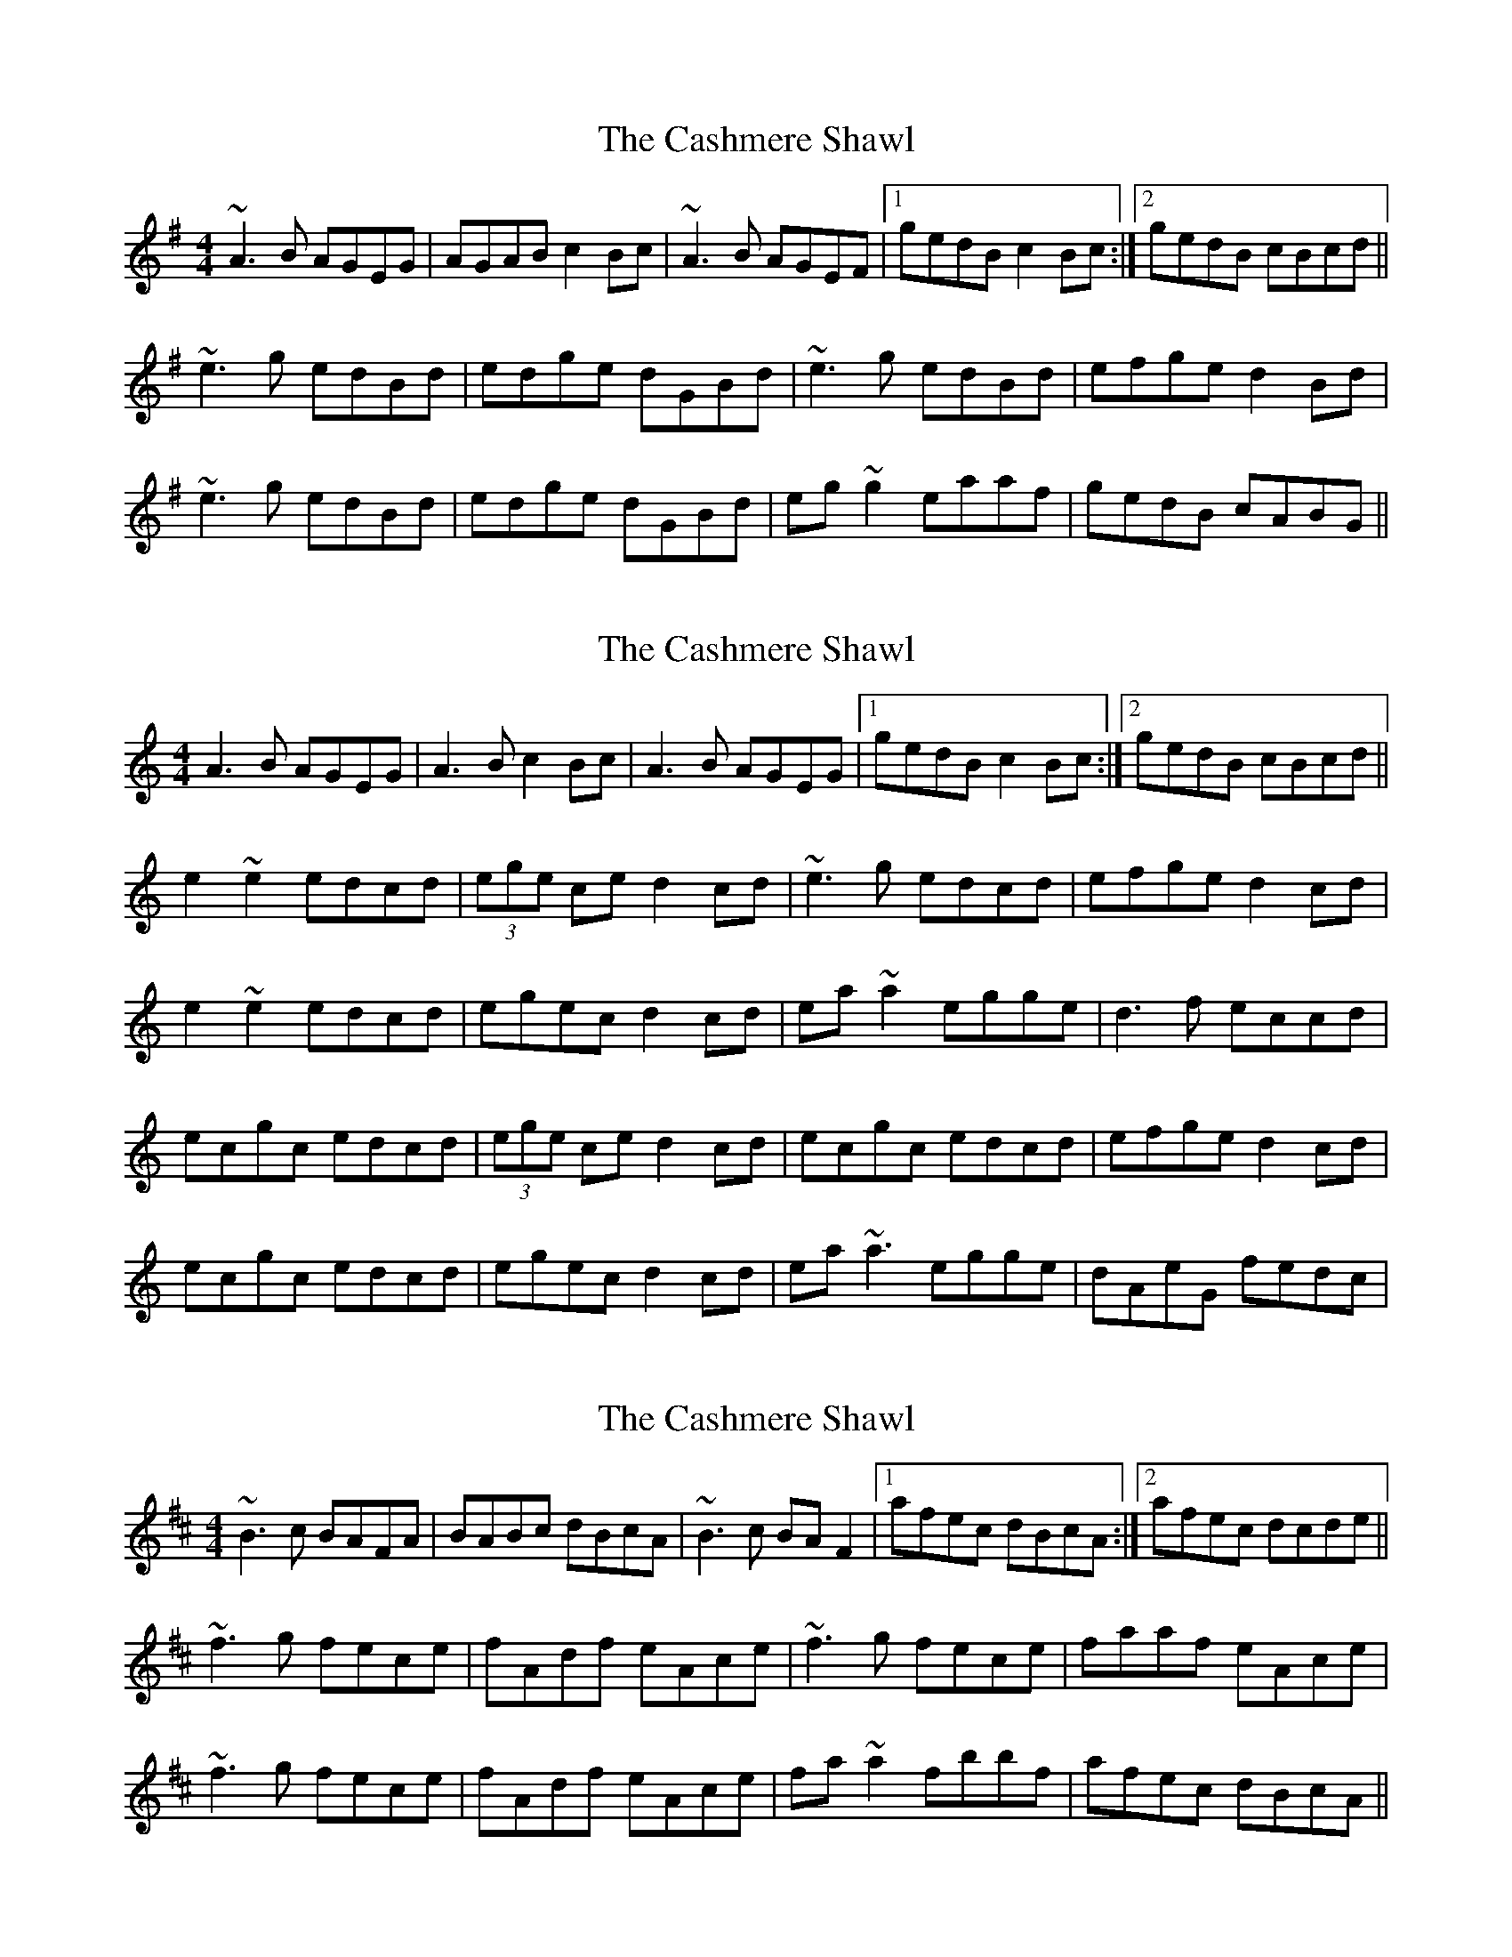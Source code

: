 X: 1
T: Cashmere Shawl, The
Z: slainte
S: https://thesession.org/tunes/4305#setting4305
R: reel
M: 4/4
L: 1/8
K: Ador
~A3B AGEG|AGAB c2Bc|~A3B AGEF|1 gedB c2Bc:|2 gedB cBcd||
~e3g edBd|edge dGBd|~e3g edBd|efge d2Bd|
~e3g edBd|edge dGBd|eg~g2 eaaf|gedB cABG||
X: 2
T: Cashmere Shawl, The
Z: gian marco
S: https://thesession.org/tunes/4305#setting17008
R: reel
M: 4/4
L: 1/8
K: Amin
A3B AGEG|A3B c2Bc|A3B AGEG|1gedB c2Bc:|2gedB cBcd||e2~e2 edcd|(3ege ce d2cd|~e3g edcd|efge d2cd|e2~e2 edcd|egec d2cd|ea~a2 egge|d3f eccd|ecgc edcd|(3ege ce d2cd|ecgc edcd|efge d2cd|ecgc edcd|egec d2cd|ea~a3 egge|dAeG fedc|
X: 3
T: Cashmere Shawl, The
Z: irishfiddleCT
S: https://thesession.org/tunes/4305#setting17009
R: reel
M: 4/4
L: 1/8
K: Bmin
~B3c BAFA|BABc dBcA|~B3c BAF2|1 afec dBcA:|2 afec dcde||~f3g fece|fAdf eAce|~f3g fece|faaf eAce|~f3g fece|fAdf eAce|fa~a2 fbbf|afec dBcA||
X: 4
T: Cashmere Shawl, The
Z: Matt Leavey
S: https://thesession.org/tunes/4305#setting25722
R: reel
M: 4/4
L: 1/8
K: Ddor
A3B AGEG | AGAB c2Bc | A2AB AGE(g | {a}g)edB cAdc |
A3B AGEG | AGAB c2Bc | A2AB AGEG| gedB ~c3d |]
e3g edcd | egec d2cd | e3g edcd | efge d2cd |
e2eg edcd | e/f/g ec d2cd | ea{b}ag eg^fa | gedB ~c3d |]
ecgc edcd | egec d2cd | ecgc edcd | eage d2cd |
ecgc edcd | egec dBcd | e~a3 e/^f/g fa | gedB cAdc |]

